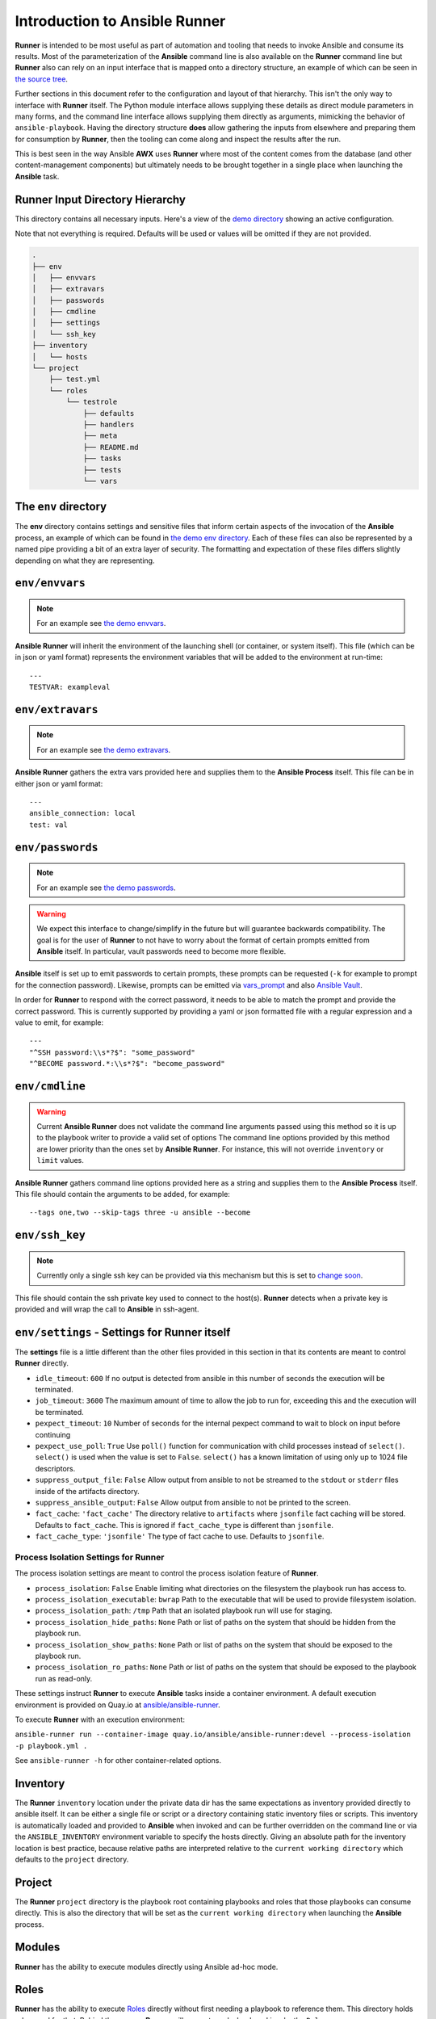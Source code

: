 .. _intro:

Introduction to Ansible Runner
==============================

**Runner** is intended to be most useful as part of automation and tooling that needs to invoke Ansible and consume its results.
Most of the parameterization of the **Ansible** command line is also available on the **Runner** command line but **Runner** also
can rely on an input interface that is mapped onto a directory structure, an example of which can be seen in `the source tree <https://github.com/ansible/ansible-runner/tree/devel/demo>`_.

Further sections in this document refer to the configuration and layout of that hierarchy. This isn't the only way to interface with **Runner**
itself. The Python module interface allows supplying these details as direct module parameters in many forms, and the command line interface allows
supplying them directly as arguments, mimicking the behavior of ``ansible-playbook``. Having the directory structure **does** allow gathering the inputs
from elsewhere and preparing them for consumption by **Runner**, then the tooling can come along and inspect the results after the run.

This is best seen in the way Ansible **AWX** uses **Runner** where most of the content comes from the database (and other content-management components) but
ultimately needs to be brought together in a single place when launching the **Ansible** task.

.. _inputdir:

Runner Input Directory Hierarchy
--------------------------------

This directory contains all necessary inputs. Here's a view of the `demo directory <https://github.com/ansible/ansible-runner/tree/devel/demo>`_ showing
an active configuration.

Note that not everything is required. Defaults will be used or values will be omitted if they are not provided.

.. code-block:: none

    .
    ├── env
    │   ├── envvars
    │   ├── extravars
    │   ├── passwords
    │   ├── cmdline
    │   ├── settings
    │   └── ssh_key
    ├── inventory
    │   └── hosts
    └── project
        ├── test.yml
        └── roles
            └── testrole
                ├── defaults
                ├── handlers
                ├── meta
                ├── README.md
                ├── tasks
                ├── tests
                └── vars

The ``env`` directory
---------------------

The **env** directory contains settings and sensitive files that inform certain aspects of the invocation of the **Ansible** process, an example of which can
be found in `the demo env directory <https://github.com/ansible/ansible-runner/tree/devel/demo/env>`_. Each of these files can also be represented by a named
pipe providing a bit of an extra layer of security. The formatting and expectation of these files differs slightly depending on what they are representing.

``env/envvars``
---------------

.. note::

   For an example see `the demo envvars <https://github.com/ansible/ansible-runner/blob/devel/demo/env/envvars>`_.

**Ansible Runner** will inherit the environment of the launching shell (or container, or system itself). This file (which can be in json or yaml format) represents
the environment variables that will be added to the environment at run-time::

  ---
  TESTVAR: exampleval

``env/extravars``
-----------------

.. note::

   For an example see `the demo extravars <https://github.com/ansible/ansible-runner/blob/devel/demo/env/extravars>`_.

**Ansible Runner** gathers the extra vars provided here and supplies them to the **Ansible Process** itself. This file can be in either json or yaml format::

  ---
  ansible_connection: local
  test: val

``env/passwords``
-----------------

.. note::

   For an example see `the demo passwords <https://github.com/ansible/ansible-runner/blob/devel/demo/env/passwords>`_.

.. warning::

   We expect this interface to change/simplify in the future but will guarantee backwards compatibility. The goal is for the user of **Runner** to not
   have to worry about the format of certain prompts emitted from **Ansible** itself. In particular, vault passwords need to become more flexible.

**Ansible** itself is set up to emit passwords to certain prompts, these prompts can be requested (``-k`` for example to prompt for the connection password).
Likewise, prompts can be emitted via `vars_prompt <https://docs.ansible.com/ansible/latest/user_guide/playbooks_prompts.html>`_ and also
`Ansible Vault <https://docs.ansible.com/ansible/2.5/user_guide/vault.html#vault-ids-and-multiple-vault-passwords>`_.

In order for **Runner** to respond with the correct password, it needs to be able to match the prompt and provide the correct password. This is currently supported
by providing a yaml or json formatted file with a regular expression and a value to emit, for example::

  ---
  "^SSH password:\\s*?$": "some_password"
  "^BECOME password.*:\\s*?$": "become_password"

``env/cmdline``
---------------

.. warning::

    Current **Ansible Runner** does not validate the command line arguments passed using this method so it is up to the playbook writer to provide a valid set of options
    The command line options provided by this method are lower priority than the ones set by **Ansible Runner**.  For instance, this will not override ``inventory`` or ``limit`` values.

**Ansible Runner** gathers command line options provided here as a string and supplies them to the **Ansible Process** itself. This file should contain the arguments to be added, for example::

  --tags one,two --skip-tags three -u ansible --become

``env/ssh_key``
---------------

.. note::

   Currently only a single ssh key can be provided via this mechanism but this is set to `change soon <https://github.com/ansible/ansible-runner/issues/51>`_.

This file should contain the ssh private key used to connect to the host(s). **Runner** detects when a private key is provided and will wrap the call to
**Ansible** in ssh-agent.

.. _runnersettings:

``env/settings`` - Settings for Runner itself
---------------------------------------------

The **settings** file is a little different than the other files provided in this section in that its contents are meant to control **Runner** directly.

* ``idle_timeout``: ``600`` If no output is detected from ansible in this number of seconds the execution will be terminated.
* ``job_timeout``: ``3600`` The maximum amount of time to allow the job to run for, exceeding this and the execution will be terminated.
* ``pexpect_timeout``: ``10`` Number of seconds for the internal pexpect command to wait to block on input before continuing
* ``pexpect_use_poll``: ``True`` Use ``poll()`` function for communication with child processes instead of ``select()``. ``select()`` is used when the value is set to ``False``. ``select()`` has a known limitation of using only up to 1024 file descriptors.

* ``suppress_output_file``: ``False`` Allow output from ansible to not be streamed to the ``stdout`` or ``stderr`` files inside of the artifacts directory.
* ``suppress_ansible_output``: ``False`` Allow output from ansible to not be printed to the screen.
* ``fact_cache``: ``'fact_cache'`` The directory relative to ``artifacts`` where ``jsonfile`` fact caching will be stored.  Defaults to ``fact_cache``.  This is ignored if ``fact_cache_type`` is different than ``jsonfile``.
* ``fact_cache_type``: ``'jsonfile'`` The type of fact cache to use.  Defaults to ``jsonfile``.

Process Isolation Settings for Runner
^^^^^^^^^^^^^^^^^^^^^^^^^^^^^^^^^^^^^^

The process isolation settings are meant to control the process isolation feature of **Runner**.

* ``process_isolation``: ``False`` Enable limiting what directories on the filesystem the playbook run has access to.
* ``process_isolation_executable``: ``bwrap`` Path to the executable that will be used to provide filesystem isolation.
* ``process_isolation_path``: ``/tmp`` Path that an isolated playbook run will use for staging.
* ``process_isolation_hide_paths``: ``None`` Path or list of paths on the system that should be hidden from the playbook run.
* ``process_isolation_show_paths``: ``None`` Path or list of paths on the system that should be exposed to the playbook run.
* ``process_isolation_ro_paths``: ``None`` Path or list of paths on the system that should be exposed to the playbook run as read-only.

These settings instruct **Runner** to execute **Ansible** tasks inside a container environment.
A default execution environment is provided on Quay.io at `ansible/ansible-runner <https://quay.io/repository/ansible/ansible-runner>`_.

To execute **Runner** with an execution environment:

``ansible-runner run --container-image quay.io/ansible/ansible-runner:devel --process-isolation -p playbook.yml .``

See ``ansible-runner -h`` for other container-related options.

Inventory
---------

The **Runner** ``inventory`` location under the private data dir has the same expectations as inventory provided directly to ansible itself. It can
be either a single file or script or a directory containing static inventory files or scripts. This inventory is automatically loaded and provided to
**Ansible** when invoked and can be further overridden on the command line or via the ``ANSIBLE_INVENTORY`` environment variable to specify the hosts directly.
Giving an absolute path for the inventory location is best practice, because relative paths are interpreted relative to the ``current working directory``
which defaults to the ``project`` directory.

Project
--------

The **Runner** ``project`` directory  is the playbook root containing playbooks and roles that those playbooks can consume directly. This is also the
directory that will be set as the ``current working directory`` when launching the **Ansible** process.


Modules
-------

**Runner** has the ability to execute modules directly using Ansible ad-hoc mode.

Roles
-----

**Runner** has the ability to execute `Roles <https://docs.ansible.com/ansible/latest/user_guide/playbooks_reuse_roles.html>`_ directly without first needing
a playbook to reference them. This directory holds roles used for that. Behind the scenes, **Runner** will generate a playbook and invoke the ``Role``.

.. _artifactdir:

Runner Artifacts Directory Hierarchy
------------------------------------

This directory will contain the results of **Runner** invocation grouped under an ``identifier`` directory. This identifier can be supplied to **Runner** directly
and if not given, an identifier will be generated as a `UUID <https://docs.python.org/3/library/uuid.html#uuid.uuid4>`_. This is how the directory structure looks
from the top level::

    .
    ├── artifacts
    │   └── identifier
    ├── env
    ├── inventory
    ├── profiling_data
    ├── project
    └── roles

The artifact directory itself contains a particular structure that provides a lot of extra detail from a running or previously-run invocation of Ansible/Runner::

    .
    ├── artifacts
    │   └── 37f639a3-1f4f-4acb-abee-ea1898013a25
    │       ├── fact_cache
    │       │   └── localhost
    │       ├── job_events
    │       │   ├── 1-34437b34-addd-45ae-819a-4d8c9711e191.json
    │       │   ├── 2-8c164553-8573-b1e0-76e1-000000000006.json
    │       │   ├── 3-8c164553-8573-b1e0-76e1-00000000000d.json
    │       │   ├── 4-f16be0cd-99e1-4568-a599-546ab80b2799.json
    │       │   ├── 5-8c164553-8573-b1e0-76e1-000000000008.json
    │       │   ├── 6-981fd563-ec25-45cb-84f6-e9dc4e6449cb.json
    │       │   └── 7-01c7090a-e202-4fb4-9ac7-079965729c86.json
    │       ├── rc
    │       ├── status
    │       └── stdout


The **rc** file contains the actual return code from the **Ansible** process.

The **status** file contains one of three statuses suitable for displaying:

* success: The **Ansible** process finished successfully
* failed: The **Ansible** process failed
* timeout: The **Runner** timeout (see :ref:`runnersettings`)

The **stdout** file contains the actual stdout as it appears at that moment.

.. _artifactevents:

Runner Artifact Job Events (Host and Playbook Events)
-----------------------------------------------------

**Runner** gathers the individual task and playbook events that are emitted as part of the **Ansible** run. This is extremely helpful if you don't want
to process or read the stdout returned from **Ansible** as it contains much more detail and status than just the plain stdout.
It does some of the heavy lifting of assigning order to the events and stores them in json format under the ``job_events`` artifact directory.
It also takes it a step further than normal **Ansible** callback plugins in that it will store the ``stdout`` associated with the event alongside the raw
event data (along with stdout line numbers). It also generates dummy events for stdout that didn't have corresponding host event data::

    {
      "uuid": "8c164553-8573-b1e0-76e1-000000000008",
      "parent_uuid": "xxxxxxxx-xxxx-xxxx-xxxx-xxxxxxxxxxxx",
      "counter": 5,
      "stdout": "\r\nTASK [debug] *******************************************************************",
      "start_line": 5,
      "end_line": 7,
      "event": "playbook_on_task_start",
      "event_data": {
        "playbook": "test.yml",
        "playbook_uuid": "34437b34-addd-45ae-819a-4d8c9711e191",
        "play": "all",
        "play_uuid": "8c164553-8573-b1e0-76e1-000000000006",
        "play_pattern": "all",
        "task": "debug",
        "task_uuid": "8c164553-8573-b1e0-76e1-000000000008",
        "task_action": "debug",
        "task_path": "\/home\/mjones\/ansible\/ansible-runner\/demo\/project\/test.yml:3",
        "task_args": "msg=Test!",
        "name": "debug",
        "is_conditional": false,
        "pid": 10640
      },
      "pid": 10640,
      "created": "2018-06-07T14:54:58.410605"
    }

If the playbook runs to completion without getting killed, the last event will always be the ``stats`` event::

    {
      "uuid": "01c7090a-e202-4fb4-9ac7-079965729c86",
      "counter": 7,
      "stdout": "\r\nPLAY RECAP *********************************************************************\r\n\u001b[0;32mlocalhost,\u001b[0m                 : \u001b[0;32mok=2   \u001b[0m changed=0    unreachable=0    failed=0   \r\n",
      "start_line": 10,
      "end_line": 14,
      "event": "playbook_on_stats",
      "event_data": {
        "playbook": "test.yml",
        "playbook_uuid": "34437b34-addd-45ae-819a-4d8c9711e191",
        "changed": {

        },
        "dark": {

        },
        "failures": {

        },
        "ok": {
          "localhost,": 2
        },
        "processed": {
          "localhost,": 1
        },
        "skipped": {

        },
        "artifact_data": {

        },
        "pid": 10640
      },
      "pid": 10640,
      "created": "2018-06-07T14:54:58.424603"
    }

.. note::

   The **Runner module interface** presents a programmatic interface to these events that allow getting the final status and performing host filtering of task events.

Runner Profiling Data Directory
-------------------------------

If resource profiling is enabled for **Runner** the ``profiling_data`` directory will be populated with a set of files containing the profiling data::

    .
    ├── profiling_data
    │   ├── 0-34437b34-addd-45ae-819a-4d8c9711e191-cpu.json
    │   ├── 0-34437b34-addd-45ae-819a-4d8c9711e191-memory.json
    │   ├── 0-34437b34-addd-45ae-819a-4d8c9711e191-pids.json
    │   ├── 1-8c164553-8573-b1e0-76e1-000000000006-cpu.json
    │   ├── 1-8c164553-8573-b1e0-76e1-000000000006-memory.json
    │   └── 1-8c164553-8573-b1e0-76e1-000000000006-pids.json

Each file is in `JSON text format <https://tools.ietf.org/html/rfc7464#section-2.2>`_. Each line of the file will begin with a record separator (RS), continue with a JSON dictionary, and conclude with a line feed (LF) character. The following provides an example of what the resource files may look like. Note that that since the RS and LF are control characters, they are not actually printed below::

    ==> 0-525400c9-c704-29a6-4107-00000000000c-cpu.json <==
    {"timestamp": 1568977988.6844425, "task_name": "Gathering Facts", "task_uuid": "525400c9-c704-29a6-4107-00000000000c", "value": 97.12799768097156}
    {"timestamp": 1568977988.9394386, "task_name": "Gathering Facts", "task_uuid": "525400c9-c704-29a6-4107-00000000000c", "value": 94.17538298892688}
    {"timestamp": 1568977989.1901696, "task_name": "Gathering Facts", "task_uuid": "525400c9-c704-29a6-4107-00000000000c", "value": 64.38272588006255}
    {"timestamp": 1568977989.4594045, "task_name": "Gathering Facts", "task_uuid": "525400c9-c704-29a6-4107-00000000000c", "value": 83.77387744259856}

    ==> 0-525400c9-c704-29a6-4107-00000000000c-memory.json <==
    {"timestamp": 1568977988.4281094, "task_name": "Gathering Facts", "task_uuid": "525400c9-c704-29a6-4107-00000000000c", "value": 36.21484375}
    {"timestamp": 1568977988.6842303, "task_name": "Gathering Facts", "task_uuid": "525400c9-c704-29a6-4107-00000000000c", "value": 57.87109375}
    {"timestamp": 1568977988.939303, "task_name": "Gathering Facts", "task_uuid": "525400c9-c704-29a6-4107-00000000000c", "value": 66.60546875}
    {"timestamp": 1568977989.1900482, "task_name": "Gathering Facts", "task_uuid": "525400c9-c704-29a6-4107-00000000000c", "value": 71.4609375}
    {"timestamp": 1568977989.4592078, "task_name": "Gathering Facts", "task_uuid": "525400c9-c704-29a6-4107-00000000000c", "value": 38.25390625}

    ==> 0-525400c9-c704-29a6-4107-00000000000c-pids.json <==
    {"timestamp": 1568977988.4284189, "task_name": "Gathering Facts", "task_uuid": "525400c9-c704-29a6-4107-00000000000c", "value": 5}
    {"timestamp": 1568977988.6845856, "task_name": "Gathering Facts", "task_uuid": "525400c9-c704-29a6-4107-00000000000c", "value": 6}
    {"timestamp": 1568977988.939547, "task_name": "Gathering Facts", "task_uuid": "525400c9-c704-29a6-4107-00000000000c", "value": 8}
    {"timestamp": 1568977989.1902773, "task_name": "Gathering Facts", "task_uuid": "525400c9-c704-29a6-4107-00000000000c", "value": 13}
    {"timestamp": 1568977989.4593227, "task_name": "Gathering Facts", "task_uuid": "525400c9-c704-29a6-4107-00000000000c", "value": 6}

* Resource profiling data is grouped by playbook task.
* For each task, there will be three files, corresponding to cpu, memory and pid count data.
* Each file contains a set of data points collected over the course of a playbook task.
* If a task executes quickly and the polling rate for a given metric is large enough, it is possible that no profiling data may be collected during the task's execution. If this is the case, no data file will be created.
